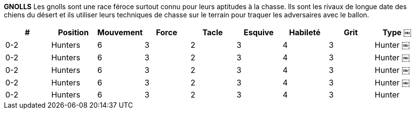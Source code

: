*GNOLLS*
Les gnolls sont une race féroce surtout connu pour leurs aptitudes à la chasse. Ils sont les rivaux de longue date des chiens du désert et ils utiliser leurs techniques de chasse sur le terrain pour traquer les adversaires avec le ballon.

////
￼￼￼￼￼￼GNOLLS
The Gnolls are a fierce race known primarily for their hunting skills. They are the long time rivals of the Desert Dogs and use their hunting skills on the field to track down opponents with the ball.
￼￼￼￼￼# Allowed Position
0-4 Hunters 0-2 Midfielders 0-4 Safeties 0-2 Strikers
Jog Might Tackle Dodge Skill Grit Type
6 3 4 3 2 3 Hunter 6 3 3 3 3 3 Midfielder 7 3 3 3 2 3 Safety 6 3 2 4 4 2 Striker
////

[cols="^.^,^.^,^.^,^.^,^.^,^.^,^.^,^.^,^.^"]
|===

h| # h| Position h| Mouvement h| Force h| Tacle h| Esquive h| Habileté h| Grit h| Type
￼| 0-2 | Hunters | 6 | 3 | 2 | 3 | 4 | 3 | Hunter
￼| 0-2 | Hunters | 6 | 3 | 2 | 3 | 4 | 3 | Hunter
￼| 0-2 | Hunters | 6 | 3 | 2 | 3 | 4 | 3 | Hunter
￼| 0-2 | Hunters | 6 | 3 | 2 | 3 | 4 | 3 | Hunter
￼| 0-2 | Hunters | 6 | 3 | 2 | 3 | 4 | 3 | Hunter
|===
